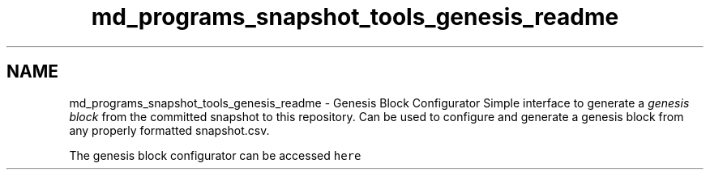 .TH "md_programs_snapshot_tools_genesis_readme" 3 "Sun Jun 3 2018" "AcuteAngleChain" \" -*- nroff -*-
.ad l
.nh
.SH NAME
md_programs_snapshot_tools_genesis_readme \- Genesis Block Configurator 
Simple interface to generate a \fIgenesis block\fP from the committed snapshot to this repository\&. Can be used to configure and generate a genesis block from any properly formatted snapshot\&.csv\&.
.PP
The genesis block configurator can be accessed \fChere\fP 
